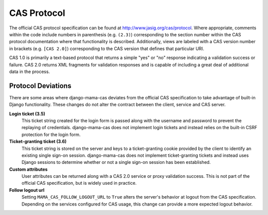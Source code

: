.. _protocol:

CAS Protocol
============

The official CAS protocol specification can be found at
http://www.jasig.org/cas/protocol. Where appropriate, comments within the
code include numbers in parenthesis (e.g. ``(2.3)``) corresponding to the
section number within the CAS protocol documentation where that functionality
is described. Additionally, views are labeled with a CAS version number in
brackets (e.g. ``[CAS 2.0]``) corresponding to the CAS version that defines
that particular URI.

CAS 1.0 is primarily a text-based protocol that returns a simple "yes" or "no"
response indicating a validation success or failure. CAS 2.0 returns XML
fragments for validation responses and is capable of including a great deal of
additional data in the process.

.. seealso::

   * `CAS Protocol`_
   * `CAS User Manual`_
   * `CAS 1 Architecture`_
   * `CAS 2 Architecture`_
   * `Proxy Authentication`_

.. _CAS Protocol: http://www.jasig.org/cas/protocol
.. _CAS User Manual: https://wiki.jasig.org/display/CASUM/Home
.. _CAS 1 Architecture: http://www.jasig.org/cas/cas1-architecture
.. _CAS 2 Architecture: http://www.jasig.org/cas/cas2-architecture
.. _Proxy Authentication: http://www.jasig.org/cas/proxy-authentication

Protocol Deviations
-------------------

There are some areas where django-mama-cas deviates from the official CAS
specification to take advantage of built-in Django functionality. These
changes do not alter the contract between the client, service and CAS server.

**Login ticket (3.5)**
   This ticket string created for the login form is passed along with the
   username and password to prevent the replaying of credentials.
   django-mama-cas does not implement login tickets and instead relies on the
   built-in CSRF protection for the login form.

**Ticket-granting ticket (3.6)**
   This ticket string is stored on the server and keys to a ticket-granting
   cookie provided by the client to identify an existing single sign-on
   session. django-mama-cas does not implement ticket-granting tickets and
   instead uses Django sessions to determine whether or not a single sign-on
   session has been established.

**Custom attributes**
   User attributes can be returned along with a CAS 2.0 service or proxy
   validation success. This is not part of the official CAS specification, but
   is widely used in practice.

**Follow logout url**
   Setting ``MAMA_CAS_FOLLOW_LOGOUT_URL`` to ``True`` alters the server's
   behavior at logout from the CAS specification. Depending on the services
   configured for CAS usage, this change can provide a more expected logout
   behavior.
